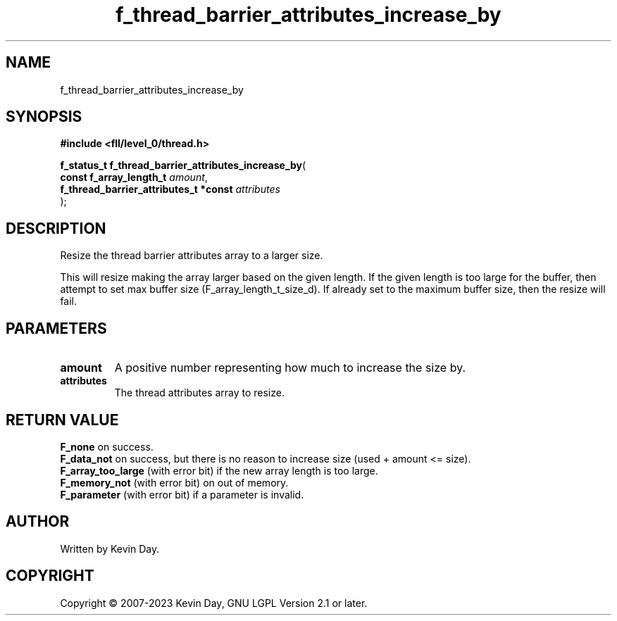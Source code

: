 .TH f_thread_barrier_attributes_increase_by "3" "July 2023" "FLL - Featureless Linux Library 0.6.8" "Library Functions"
.SH "NAME"
f_thread_barrier_attributes_increase_by
.SH SYNOPSIS
.nf
.B #include <fll/level_0/thread.h>
.sp
\fBf_status_t f_thread_barrier_attributes_increase_by\fP(
    \fBconst f_array_length_t               \fP\fIamount\fP,
    \fBf_thread_barrier_attributes_t *const \fP\fIattributes\fP
);
.fi
.SH DESCRIPTION
.PP
Resize the thread barrier attributes array to a larger size.
.PP
This will resize making the array larger based on the given length. If the given length is too large for the buffer, then attempt to set max buffer size (F_array_length_t_size_d). If already set to the maximum buffer size, then the resize will fail.
.SH PARAMETERS
.TP
.B amount
A positive number representing how much to increase the size by.

.TP
.B attributes
The thread attributes array to resize.

.SH RETURN VALUE
.PP
\fBF_none\fP on success.
.br
\fBF_data_not\fP on success, but there is no reason to increase size (used + amount <= size).
.br
\fBF_array_too_large\fP (with error bit) if the new array length is too large.
.br
\fBF_memory_not\fP (with error bit) on out of memory.
.br
\fBF_parameter\fP (with error bit) if a parameter is invalid.
.SH AUTHOR
Written by Kevin Day.
.SH COPYRIGHT
.PP
Copyright \(co 2007-2023 Kevin Day, GNU LGPL Version 2.1 or later.
